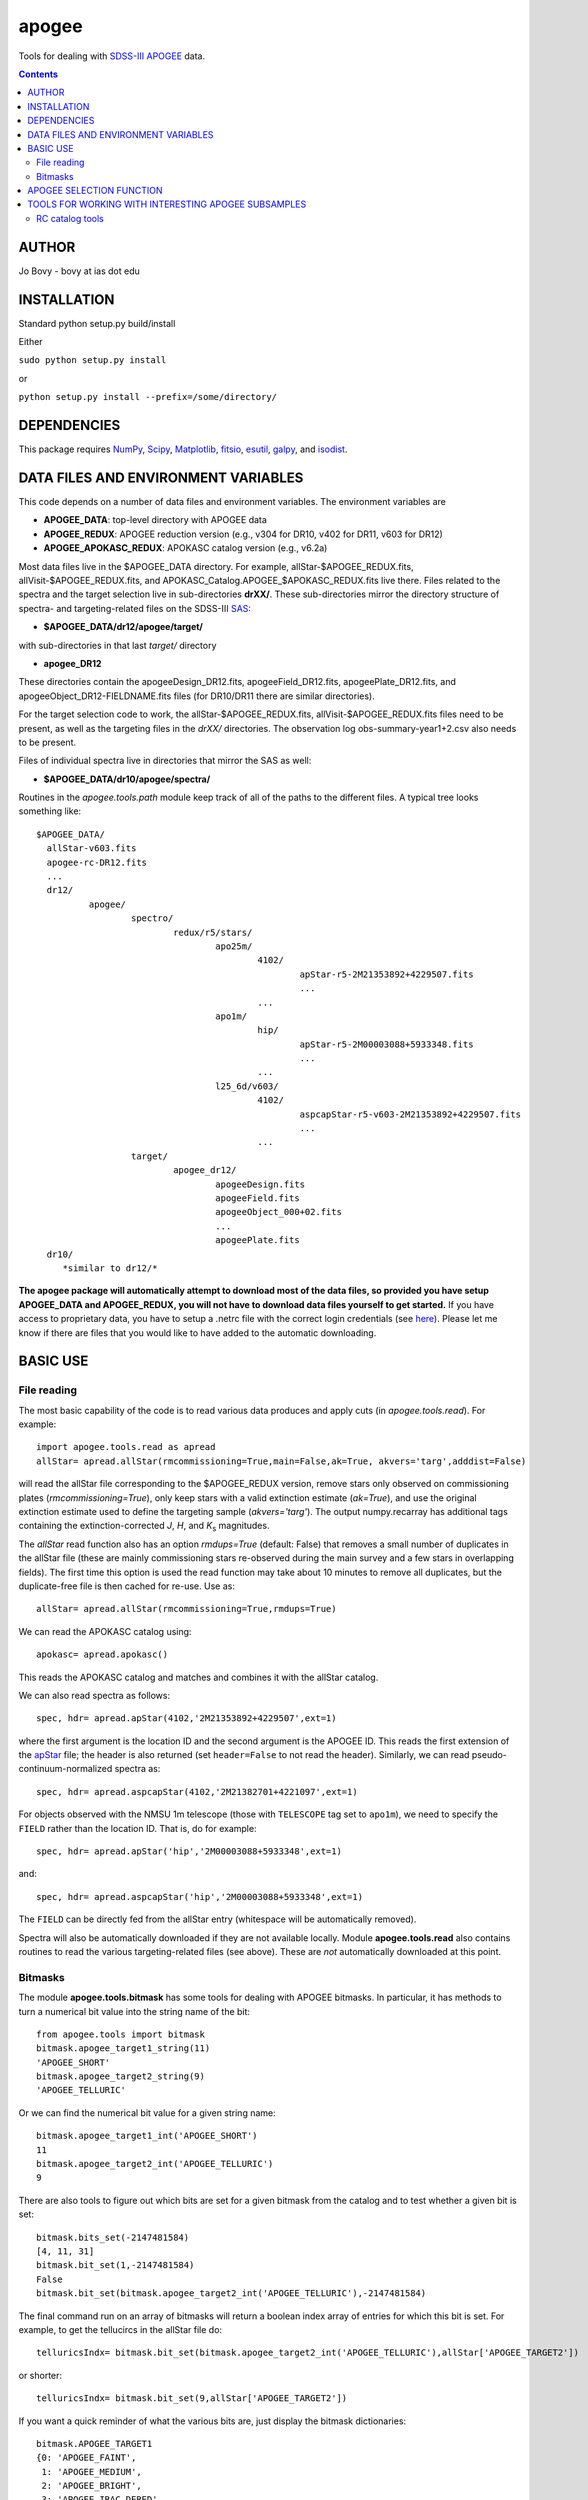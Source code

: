 apogee
-------

Tools for dealing with `SDSS-III <http://sdss3.org/>`__ `APOGEE
<http://www.sdss3.org/surveys/apogee.php>`__ data.

.. contents::

AUTHOR
======

Jo Bovy - bovy at ias dot edu

INSTALLATION
============

Standard python setup.py build/install

Either

``sudo python setup.py install``

or 

``python setup.py install --prefix=/some/directory/``

DEPENDENCIES
=============

This package requires `NumPy <http://numpy.scipy.org/>`__, `Scipy
<http://www.scipy.org/>`__, `Matplotlib
<http://matplotlib.sourceforge.net/>`__, `fitsio
<http://github.com/esheldon/fitsio>`__, `esutil
<http://code.google.com/p/esutil/>`__, `galpy
<http://github.com/jobovy/galpy>`__, and `isodist
<http://github.com/jobovy/isodist>`__.

DATA FILES AND ENVIRONMENT VARIABLES
=====================================

This code depends on a number of data files and environment
variables. The environment variables are

* **APOGEE_DATA**: top-level directory with APOGEE data
* **APOGEE_REDUX**: APOGEE reduction version (e.g., v304 for DR10, v402 for DR11, v603 for DR12)
* **APOGEE_APOKASC_REDUX**: APOKASC catalog version (e.g., v6.2a)

Most data files live in the $APOGEE_DATA directory. For example,
allStar-$APOGEE_REDUX.fits, allVisit-$APOGEE_REDUX.fits, and
APOKASC_Catalog.APOGEE_$APOKASC_REDUX.fits live there. Files related
to the spectra and the target selection live in sub-directories
**drXX/**. These sub-directories mirror the directory structure of
spectra- and targeting-related files on the SDSS-III `SAS
<http://data.sdss3.org/sas/dr12/apogee>`__:

* **$APOGEE_DATA/dr12/apogee/target/**

with sub-directories in that last *target/* directory

* **apogee_DR12**

These directories contain the apogeeDesign_DR12.fits,
apogeeField_DR12.fits, apogeePlate_DR12.fits, and
apogeeObject_DR12-FIELDNAME.fits files (for DR10/DR11 there are
similar directories).

For the target selection code to work, the allStar-$APOGEE_REDUX.fits,
allVisit-$APOGEE_REDUX.fits files need to be present, as well as the
targeting files in the *drXX/* directories. The observation log
obs-summary-year1+2.csv also needs to be present.

Files of individual spectra live in directories that mirror the SAS as
well:

* **$APOGEE_DATA/dr10/apogee/spectra/**

Routines in the *apogee.tools.path* module keep track of all of the
paths to the different files. A typical tree looks something like::

      $APOGEE_DATA/
	allStar-v603.fits
	apogee-rc-DR12.fits
	...
	dr12/
		apogee/
			spectro/
				redux/r5/stars/
					apo25m/
						4102/
							apStar-r5-2M21353892+4229507.fits
							...
						...
					apo1m/
						hip/
							apStar-r5-2M00003088+5933348.fits
							...
						...
					l25_6d/v603/
						4102/
							aspcapStar-r5-v603-2M21353892+4229507.fits
							...
						...
			target/
				apogee_dr12/
					apogeeDesign.fits
					apogeeField.fits
					apogeeObject_000+02.fits
					...
					apogeePlate.fits
	dr10/
	   *similar to dr12/*

**The apogee package will automatically attempt to download most of
the data files, so provided you have setup APOGEE_DATA and
APOGEE_REDUX, you will not have to download data files yourself to get
started.** If you have access to proprietary data, you have to setup a
.netrc file with the correct login credentials (see `here
<https://trac.sdss3.org/wiki/Software/NetRc>`__). Please let me know
if there are files that you would like to have added to the automatic
downloading.

BASIC USE
==========

File reading
+++++++++++++

The most basic capability of the code is to read various data produces
and apply cuts (in *apogee.tools.read*). For example::

   import apogee.tools.read as apread
   allStar= apread.allStar(rmcommissioning=True,main=False,ak=True, akvers='targ',adddist=False)

will read the allStar file corresponding to the $APOGEE_REDUX version,
remove stars only observed on commissioning plates
(*rmcommissioning=True*), only keep stars with a valid extinction
estimate (*ak=True*), and use the original extinction estimate used to
define the targeting sample (*akvers='targ'*). The output
numpy.recarray has additional tags containing the extinction-corrected
*J*, *H*, and *K*\ :sub:`s` magnitudes. 

The *allStar* read function also has an option *rmdups=True* (default:
False) that removes a small number of duplicates in the allStar file
(these are mainly commissioning stars re-observed during the main
survey and a few stars in overlapping fields). The first time this
option is used the read function may take about 10 minutes to remove
all duplicates, but the duplicate-free file is then cached for
re-use. Use as::

	allStar= apread.allStar(rmcommissioning=True,rmdups=True)

We can read the APOKASC catalog using::

   apokasc= apread.apokasc()

This reads the APOKASC catalog and matches and combines it with the allStar
catalog.

We can also read spectra as follows::

   spec, hdr= apread.apStar(4102,'2M21353892+4229507',ext=1)

where the first argument is the location ID and the second argument is
the APOGEE ID. This reads the first extension of the `apStar
<http://data.sdss3.org/datamodel/files/APOGEE_REDUX/APRED_VERS/APSTAR_VERS/TELESCOPE/LOCATION_ID/apStar.html>`_
file; the header is also returned (set ``header=False`` to not read
the header). Similarly, we can read pseudo-continuum-normalized
spectra as::

	spec, hdr= apread.aspcapStar(4102,'2M21382701+4221097',ext=1)

For objects observed with the NMSU 1m telescope (those with
``TELESCOPE`` tag set to ``apo1m``), we need to specify the ``FIELD``
rather than the location ID. That is, do for example::

       spec, hdr= apread.apStar('hip','2M00003088+5933348',ext=1)

and::

	spec, hdr= apread.aspcapStar('hip','2M00003088+5933348',ext=1)

The ``FIELD`` can be directly fed from the allStar entry (whitespace
will be automatically removed).

Spectra will also be automatically downloaded if they are not
available locally. Module **apogee.tools.read** also contains routines
to read the various targeting-related files (see above). These are
*not* automatically downloaded at this point.

Bitmasks
+++++++++

The module **apogee.tools.bitmask** has some tools for dealing with APOGEE
bitmasks. In particular, it has methods to turn a numerical bit value
into the string name of the bit::

     from apogee.tools import bitmask
     bitmask.apogee_target1_string(11)
     'APOGEE_SHORT'
     bitmask.apogee_target2_string(9)
     'APOGEE_TELLURIC'

Or we can find the numerical bit value for a given string name::

   bitmask.apogee_target1_int('APOGEE_SHORT')
   11
   bitmask.apogee_target2_int('APOGEE_TELLURIC')
   9

There are also tools to figure out which bits are set for a given
bitmask from the catalog and to test whether a given bit is set::

	bitmask.bits_set(-2147481584)
	[4, 11, 31]
	bitmask.bit_set(1,-2147481584)
	False
	bitmask.bit_set(bitmask.apogee_target2_int('APOGEE_TELLURIC'),-2147481584)

The final command run on an array of bitmasks will return a boolean
index array of entries for which this bit is set. For example, to get
the tellucircs in the allStar file do::

    telluricsIndx= bitmask.bit_set(bitmask.apogee_target2_int('APOGEE_TELLURIC'),allStar['APOGEE_TARGET2'])

or shorter::

    telluricsIndx= bitmask.bit_set(9,allStar['APOGEE_TARGET2'])


If you want a quick reminder of what the various bits are, just
display the bitmask dictionaries::

   bitmask.APOGEE_TARGET1
   {0: 'APOGEE_FAINT',
    1: 'APOGEE_MEDIUM',
    2: 'APOGEE_BRIGHT',
    3: 'APOGEE_IRAC_DERED',
    ...}
   bitmask.APOGEE_TARGET2
   {1: 'APOGEE_FLUX_STANDARD',
    2: 'APOGEE_STANDARD_STAR',
    3: 'APOGEE_RV_STANDARD',
    ...}

APOGEE SELECTION FUNCTION
==========================

One of the main uses of this codebase is that it can determine the
selection function---the fraction of objects in APOGEE's color and
magnitude range(s) successfully observed spectroscopically. This code
is contained in *apogee.select.apogeeSelect*. The selection function
is loaded using::

   import apogee.select.apogeeSelect
   apo= apogee.select.apogeeSelect()

which will load the selection function for the full sample (this will
take a few minutes). If only a few fields are needed, only those
fields can be loaded by supplying the *locations=* keyword, e.g.::

       apo= apogee.select.apogeeSelect(locations=[4240,4241,4242])

will only load the fields *030+00*, *060+00*, and *090+00*. Locations
are identified using their location_id.

The basic algorithm to determine the selection function is very simple:

* Only completed plates are considered
* Only completed cohorts are used; only stars observed as part of a completed cohort are considered to be part of the statistical sample (but, there is an initialization option *frac4complete* that can be used to set a lower completeness threshold; this still only uses complete plates)
* For any field/cohort combination, the selection function is the number of stars in the spectroscopic sample divided by the number of stars in the photometric sample (within the color and magnitude limits of the cohort).
* Only stars in APOGEE's main sample (selected using a dereddened *J-K*\ :sub:`s` > 0.5 color cut only) are included in the spectroscopic sample. See the function `apogee.tools.read.mainIndx <http://github.com/jobovy/apogee/blob/master/apogee/tools/read.py#L345>`__ for the precise sequence of targeting-flag cuts that define the main sample.

The selection function can be evaluated (as a function) by calling the instance. For example::

    apo(4240,11.8)
    0.0043398099560346048
    apo(4242,12.7)
    0.0094522019334049405
    apo(4242,12.9)
    0.

(all of the examples here use a preliminary version of the selection function for year1+2 APOGEE data; later versions might give slightly different answers and later years will give very different answers if the number of completed cohorts changes)

The latter is zero, because the long cohort for this field has not
been completed yet (as of year1+2).

To get a list of all locations that are part of the statistical sample (i.e., that have at least a single completed cohort), do::

   locs= apo.list_fields(cohort='all') #to get all locations
   locs= apo.list_fields(cohort='short') #to get all locations with a completed short cohort
   locs= apo.list_fields(cohort='medium') #to get all locations with a completed medium cohort
   locs= apo.list_fields(cohort='long') #to get all locations with a completed long cohort
   
To get the H-band limits for a field's cohort do::

   apo.Hmin(4240,cohort='short')
   apo.Hmax(4240,cohort='short')


and similar for medium and long cohorts. We can also get the center of the plate in longitude and latitude, the radius within which targets are drawn, or the string name for each field::

    apo.glonGlat(4240)
    apo.radius(4240)
    apo.fieldName(4240)

The selection function can be plotted using::

    apo.plot_selfunc_xy(vmax=15.) #for Galactic X and Y
    apo.plot_selfunc_xy(type='rz',vmax=15.) #For Galactocentric R and Z

.. image:: _readme_files/_selfunc_xy.png 

.. image:: _readme_files/_selfunc_rz.png
   
which gives a sense of the spatial dependence of the selection
function (which is really a function of *H* and not distance; *H* is
converted to distance here assuming a red-clump like absolute
magnitude and a fiducial extinction model). The selection function for
a given cohort can also be plotted as a function of Galactic longitude
and latitude::

    apo.plot_selfunc_lb(cohort='short',type='selfunc',vmax=15.)

.. image:: _readme_files/_selfunc_lb_short.png

This function can also show the number of photometric and
spectroscopic targets, the H-band limits for each cohort, and the
probability that the spectroscopic sample was drawn from the
photometric sample (through use of the *type=* keyword).

The photometric sample's color--magnitude distribution can be shown,
as well as that of the spectroscopic sample and the photometric sample re-weighted using the selection function::

   apo.plotColorMag(bins=101,specbins=51,onedhistsbins=201,onedhistsspecbins=101,cntrSmooth=.75)

.. image:: _readme_files/_colormag.png

This allows one to see that the spectroscopic sample (red) is a fair
sampling of the underlying photometric sample (black), after
correcting for the (simple) selection function (blue). For individual
plates, the cumulative distribution in *H* can be compared for the
photometric and spectroscopic samples (correcting for the selection
fraction) using::

	  apo.plot_Hcdf(4242)

which shows this for all completed cohorts in field 4242 (*090+00*):

.. image:: _readme_files/_hcdf_4242.png

The red line is the spectroscopic sample and the black line the
photometric sample. We can calculate the K-S probability that the red
and black distributions are the same::

    apo.check_consistency(4242)
    0.76457183071108814

Thus, there is a very high probability that these two distributions
are the same.

The selection function instance also has a function that will
determine which stars in a given sample are part of the
**statistical** sample. For example, if one has started from the
*allStar* sample and performed some spectroscopic cuts, you can run
this sample through this function to see which stars are part of the
statistical sample, so that their relative frequency in the sample can
be adjust to reflect that of the underlying photometric sample. For
example,::

	import apogee.tools.read as apread
	allStar= apread.allStar(rmcommissioning=True,main=False,ak=True, akvers='targ',adddist=False)
	#Do some cuts to the sample
	allStar= allStar[various cuts]
	#Now which part of the sample is statistical?
	statIndx= apo.determine_statistical(allStar)

The array **statIndx** now is an boolean index array that identifies
the stars that are in the statistical sample.

TOOLS FOR WORKING WITH INTERESTING APOGEE SUBSAMPLES
=====================================================

This codebase contains tools to characterize the properties of
different subsamples of the APOGEE data using stellar-evolution
models. In particular, it contains methods to reproduce the selection
of red clump (RC) stars as in `Bovy et al. 2014
<http://adsabs.harvard.edu/abs/2014ApJ...790..127B>`__, to calculate
the mean *K*\ :sub:`s` magnitude along the RC as a function of
metallity and color (Fig. 3 in that paper). The code also allows the
average RC mass, the amount of stellar-population mass represented by
each RC star, and the age distribution (Figs. 12, 13, and 14 in the
above paper) to be computed. The tools in this package are kept
general such that they can also be useful in defining other subsamples
in APOGEE.

RC catalog tools
+++++++++++++++++

The RC catalog is constructed by inspecting the properties of stellar
isochrones computed by stellar-evolution codes and finding the region
in surface-gravity--effective-temperature--color--metallicity space in
which the absolute magnitude distribution is extremely narrow
(allowing precise distances to be derived). The *apogee* toolbox can
load different stellar-isochrone models and compute their
properties. This is implemented in a general *apogee.samples.isomodel*
class; the code particular to the RC lives in *apogee.samples.rc*,
with *rcmodel* being the equivalent of the more general
*isomodel*. This code requires the `isodist
<http://github.com/jobovy/isodist>`__ library with accompanying data
files; see the *isodist* website for info on how to obtain this.

For example, we can load near-solar metallicity isochrones from the
`PARSEC <http://stev.oapd.inaf.it/cgi-bin/cmd>`__ library for the RC
using::

	from apogee.samples.rc import rcmodel
	rc= rcmodel(Z=0.02)

This command will take about a minute to execute. We can then plot the
isochrones, similar to Fig. 2 in the APOGEE-RC paper::

	    rc.plot(nbins=101,conditional=True)

which gives

.. image:: _readme_files/_rc_cmd.png

We can also calculate properties of the absolute magnitude distribution as a function of color::

   rc.mode(0.65)
   -1.659
   rc.sigmafwhm(0.65)
   0.086539636654887273

and we can make the same plot as above, but including the model, full-width, half-maximum, and the cuts that isolate the narrow part of the luminosity distribution::

    rc.plot(nbins=101,conditional=True,overlay_mode=True,overlay_cuts=True)

(this takes a while) which shows

.. image:: _readme_files/_rc_cmd_wmode.png

We can also compute the average mass of an RC star, the fraction of a
stellar population's mass is present in the RC, and the amount of
stellar population mass per RC star. These are all calculated as a
function of log10(age), so a grid of those needs to be specified::

	 lages= numpy.linspace(numpy.log10(0.8),1.,20)
	 amass= rc.avgmass(lages)
	 plot(lages,amass,'k-')

which gives

.. image:: _readme_files/_rc_avgmass.png

and::

	popmass= rc.popmass(lages)
	plot(lages,popmass,'k-')

.. image:: _readme_files/_rc_popmass.png


For convenience, the data in Figs. 3, 12, 13, and 14 in `Bovy et
al. 2014 <http://adsabs.harvard.edu/abs/2014ApJ...790..127B>`__ has
been stored as functions in this codebase. For example, we can
calculate distances as follows::

   from apogee.samples.rc import rcdist
   rcd= rcdist()
   rcd(0.65,0.02,11.)
   array([ 3.3412256])

where the inputs to *rcd* are *J-K*\ :sub:`s` color, metallicity *Z*
(converted from [Fe/H]), and the apparant *K*\ :sub:`s` magnitude.

We can also get the data from Figs. 12, 13, and 14. This can be
achieved as follows::

	 from apogee.samples.rc import rcpop
	 rcp= rcpop()

which sets up all of the required data. We can then get the average
mass etc.::

     rcp.avgmass(0.,0.) #[Fe/H], log10 age
     2.1543462571654866
     rcp.popmass(0.,0.)
     38530.337516523861

and we can plot them. E.g.::

    rcp.plot_avgmass()

produces Fig. 12 and::

	 rcp.plot_popmass()

gives the bottom panel of Fig. 13. We can also calculate the age
distribution::

	age_func= rcp.calc_age_pdf()

which returns a function that evaluates the age PDF for the
solar-neighborhood metallicity distribution assumed in the paper. We
can also directly plot it::

    rcp.plot_age_pdf()

which gives Fig. 14. More info on all of these functions is available
in the docstrings.